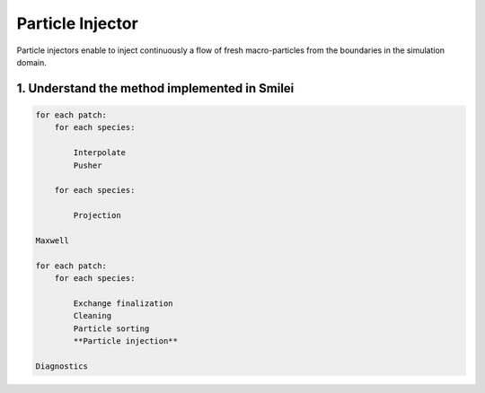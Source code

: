 Particle Injector
================================================================================

Particle injectors enable to inject continuously a flow of fresh macro-particles from the boundaries
in the simulation domain.

1. Understand the method implemented in Smilei
^^^^^^^^^^^^^^^^^^^^^^^^^^^^^^^^^^^^^^^^^^^^^^^^^^^^^^^^^^^^^^^^^^^^^^^^^^^^^^^^

.. code-block:: ReST

    for each patch:
        for each species:
            
            Interpolate
            Pusher
            
        for each species:
        
            Projection
            
    Maxwell
            
    for each patch:
        for each species:
        
            Exchange finalization
            Cleaning
            Particle sorting
            **Particle injection**
            
    Diagnostics
            
